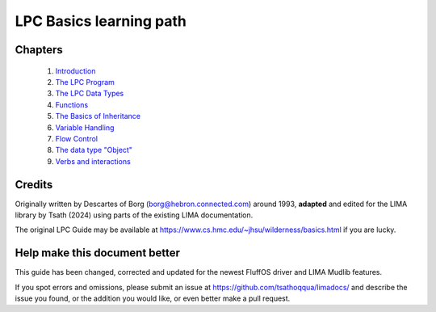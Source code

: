 
************************
LPC Basics learning path
************************

Chapters
--------
   1. `Introduction <Basic_LIMA_Guide_c1.html>`_
   2. `The LPC Program <Basic_LIMA_Guide_c2.html>`_
   3. `The LPC Data Types <Basic_LIMA_Guide_c3.html>`_
   4. `Functions <Basic_LIMA_Guide_c4.html>`_
   5. `The Basics of Inheritance <Basic_LIMA_Guide_c5.html>`_
   6. `Variable Handling <Basic_LIMA_Guide_c6.html>`_
   7. `Flow Control <Basic_LIMA_Guide_c7.html>`_
   8. `The data type "Object" <Basic_LIMA_Guide_c8.html>`_
   9. `Verbs and interactions <Basic_LIMA_Guide_c9.html>`_

Credits
-------
Originally written by Descartes of Borg (borg@hebron.connected.com) around 1993, **adapted** and edited for
the LIMA library by Tsath (2024) using parts of the existing LIMA documentation.
                       
The original LPC Guide may be available at https://www.cs.hmc.edu/~jhsu/wilderness/basics.html if you are lucky.

Help make this document better
------------------------------
This guide has been changed, corrected and updated for the newest FluffOS driver and LIMA Mudlib features.

If you spot errors and omissions, please submit an issue at https://github.com/tsathoqqua/limadocs/ and describe
the issue you found, or the addition you would like, or even better make a pull request.

.. disqus::
